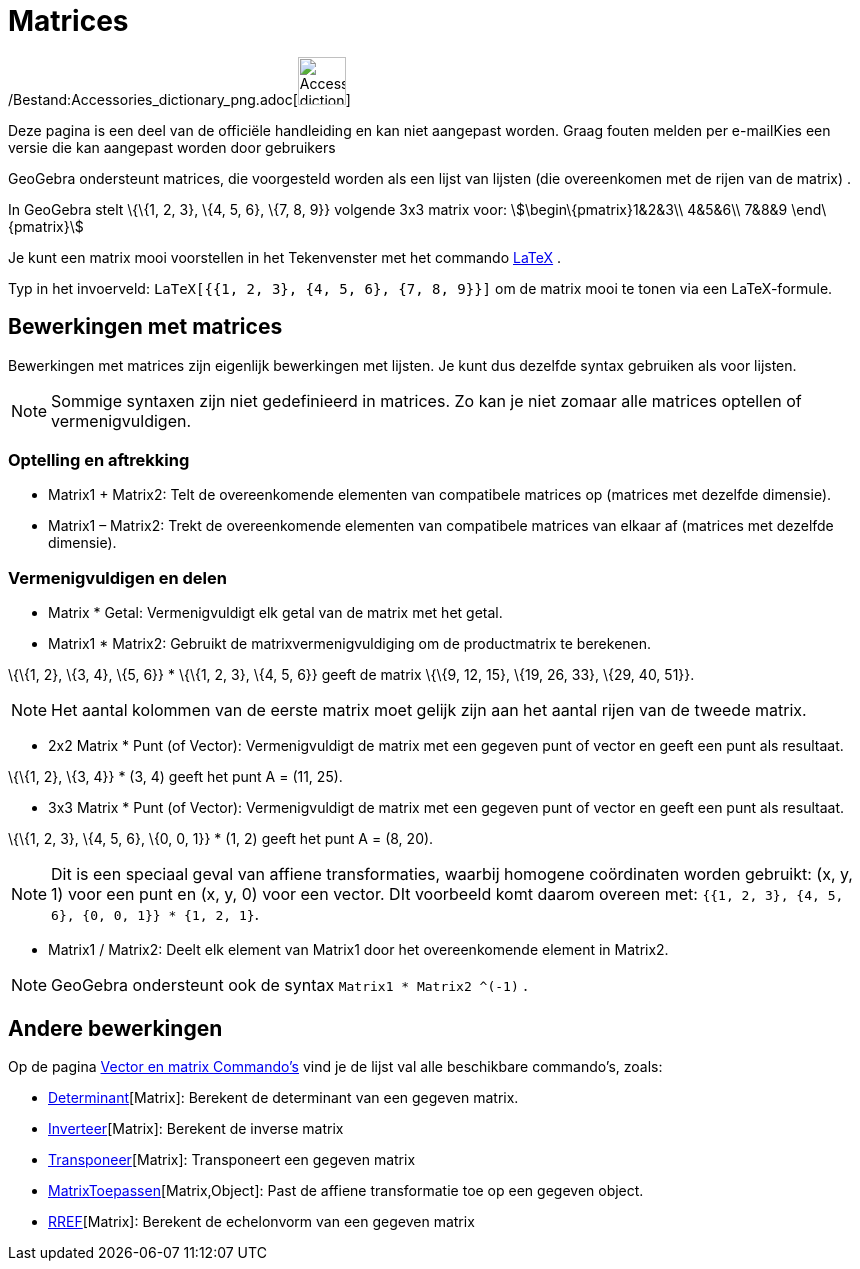 = Matrices
ifdef::env-github[:imagesdir: /nl/modules/ROOT/assets/images]

/Bestand:Accessories_dictionary_png.adoc[image:48px-Accessories_dictionary.png[Accessories
dictionary.png,width=48,height=48]]

Deze pagina is een deel van de officiële handleiding en kan niet aangepast worden. Graag fouten melden per
e-mail[.mw-selflink .selflink]##Kies een versie die kan aangepast worden door gebruikers##

GeoGebra ondersteunt matrices, die voorgesteld worden als een lijst van lijsten (die overeenkomen met de rijen van de
matrix) .

[EXAMPLE]
====

In GeoGebra stelt \{\{1, 2, 3}, \{4, 5, 6}, \{7, 8, 9}} volgende 3x3 matrix voor: stem:[\begin\{pmatrix}1&2&3\\ 4&5&6\\
7&8&9 \end\{pmatrix}]

====

Je kunt een matrix mooi voorstellen in het Tekenvenster met het commando xref:/commands/LaTeX.adoc[LaTeX] .

[EXAMPLE]
====

Typ in het invoerveld: `++LaTeX[{{1, 2, 3}, {4, 5, 6}, {7, 8, 9}}]++` om de matrix mooi te tonen via een LaTeX-formule.

====

== Bewerkingen met matrices

Bewerkingen met matrices zijn eigenlijk bewerkingen met lijsten. Je kunt dus dezelfde syntax gebruiken als voor lijsten.

[NOTE]
====

Sommige syntaxen zijn niet gedefinieerd in matrices. Zo kan je niet zomaar alle matrices optellen of vermenigvuldigen.

====

=== Optelling en aftrekking

* Matrix1 + Matrix2: Telt de overeenkomende elementen van compatibele matrices op (matrices met dezelfde dimensie).
* Matrix1 – Matrix2: Trekt de overeenkomende elementen van compatibele matrices van elkaar af (matrices met dezelfde
dimensie).

=== Vermenigvuldigen en delen

* Matrix * Getal: Vermenigvuldigt elk getal van de matrix met het getal.
* Matrix1 * Matrix2: Gebruikt de matrixvermenigvuldiging om de productmatrix te berekenen.

[EXAMPLE]
====

\{\{1, 2}, \{3, 4}, \{5, 6}} * \{\{1, 2, 3}, \{4, 5, 6}} geeft de matrix \{\{9, 12, 15}, \{19, 26, 33}, \{29, 40, 51}}.

====

[NOTE]
====

Het aantal kolommen van de eerste matrix moet gelijk zijn aan het aantal rijen van de tweede matrix.

====

* 2x2 Matrix * Punt (of Vector): Vermenigvuldigt de matrix met een gegeven punt of vector en geeft een punt als
resultaat.

[EXAMPLE]
====

\{\{1, 2}, \{3, 4}} * (3, 4) geeft het punt A = (11, 25).

====

* 3x3 Matrix * Punt (of Vector): Vermenigvuldigt de matrix met een gegeven punt of vector en geeft een punt als
resultaat.

[EXAMPLE]
====

\{\{1, 2, 3}, \{4, 5, 6}, \{0, 0, 1}} * (1, 2) geeft het punt A = (8, 20).

====

[NOTE]
====

Dit is een speciaal geval van affiene transformaties, waarbij homogene coördinaten worden gebruikt: (x, y, 1) voor een
punt en (x, y, 0) voor een vector. DIt voorbeeld komt daarom overeen met:
`++{{1, 2, 3}, {4, 5, 6}, {0, 0, 1}} * {1, 2, 1}++`.

====

* Matrix1 / Matrix2: Deelt elk element van Matrix1 door het overeenkomende element in Matrix2.

[NOTE]
====

GeoGebra ondersteunt ook de syntax `++Matrix1 * Matrix2 ^(-1)++` .

====

== Andere bewerkingen

Op de pagina xref:/commands/Vector_en_matrix_Commando's.adoc[Vector en matrix Commando's] vind je de lijst val alle
beschikbare commando's, zoals:

* xref:/commands/Determinant.adoc[Determinant][Matrix]: Berekent de determinant van een gegeven matrix.
* xref:/commands/Inverteer.adoc[Inverteer][Matrix]: Berekent de inverse matrix
* xref:/commands/Transponeer.adoc[Transponeer][Matrix]: Transponeert een gegeven matrix
* xref:/commands/MatrixToepassen.adoc[MatrixToepassen][Matrix,Object]: Past de affiene transformatie toe op een gegeven
object.
* xref:/commands/RREF.adoc[RREF][Matrix]: Berekent de echelonvorm van een gegeven matrix
